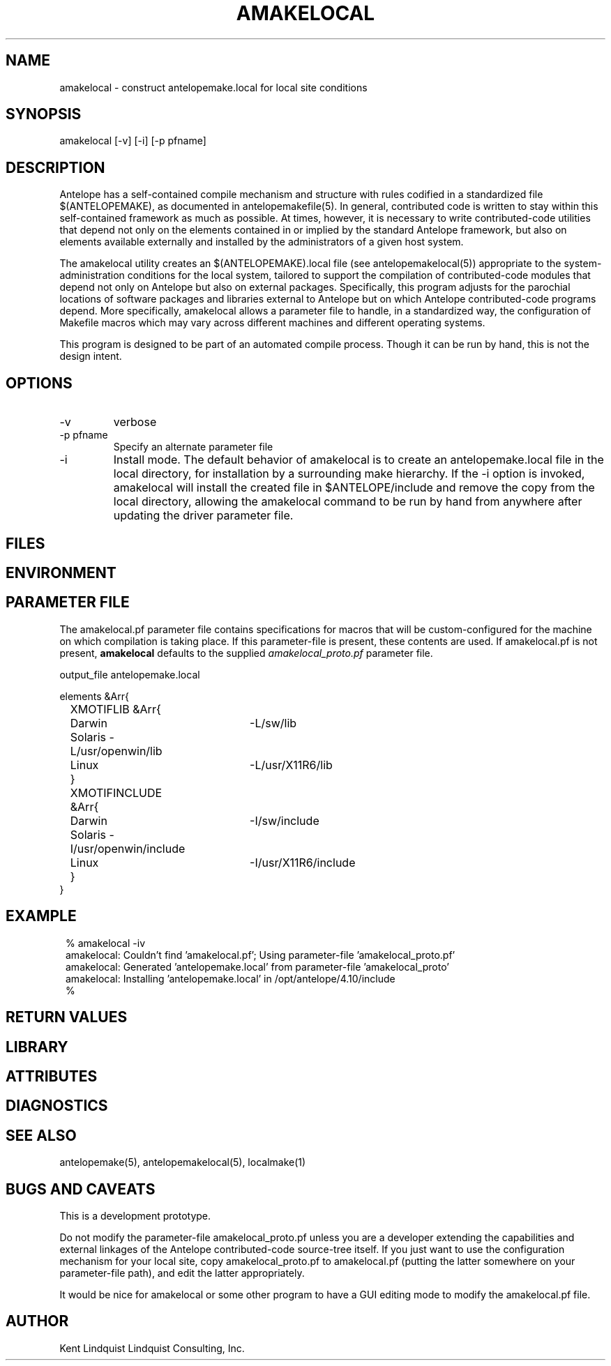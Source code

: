 .TH AMAKELOCAL 1 "$Date$"
.SH NAME
amakelocal \- construct antelopemake.local for local site conditions
.SH SYNOPSIS
.nf
amakelocal [-v] [-i] [-p pfname] 
.fi
.SH DESCRIPTION
Antelope has a self-contained compile mechanism and structure with rules codified in a standardized 
file $(ANTELOPEMAKE), as documented in antelopemakefile(5). In general, contributed code is written 
to stay within this self-contained framework as much as possible. At times, however, it is necessary to 
write contributed-code utilities that depend not only on the elements contained in or implied by 
the standard Antelope framework, but also on elements available externally and installed by the 
administrators of a given host system. 

The amakelocal utility creates an $(ANTELOPEMAKE).local file (see antelopemakelocal(5))
appropriate to the system-administration conditions for the local system, tailored to support 
the compilation of contributed-code modules that depend not only on Antelope but also on external 
packages. Specifically, this program adjusts for the parochial locations of software packages and 
libraries external to Antelope but on which Antelope contributed-code programs depend. More 
specifically, amakelocal allows a parameter file to handle, in a standardized way, the configuration 
of Makefile macros which may vary across different machines and different operating systems. 

This program is designed to be part of an automated compile process. Though it can be run by hand, 
this is not the design intent. 
.SH OPTIONS
.IP -v 
verbose
.IP "-p pfname"
Specify an alternate parameter file
.IP -i 
Install mode. The default behavior of amakelocal is to create an antelopemake.local file in the 
local directory, for installation by a surrounding make hierarchy. If the -i option is invoked, 
amakelocal will install the created file in $ANTELOPE/include and remove the copy from the local 
directory, allowing the amakelocal command to be run by hand from anywhere after updating the driver 
parameter file. 
.SH FILES
.SH ENVIRONMENT
.SH PARAMETER FILE
The amakelocal.pf parameter file contains specifications for macros that will be custom-configured 
for the machine on which compilation is taking place. If this parameter-file is present, these contents
are used. If amakelocal.pf is not present, \fBamakelocal\fP defaults to the supplied 
\fIamakelocal_proto.pf\fP parameter file. 
.nf

output_file antelopemake.local

elements &Arr{
	XMOTIFLIB &Arr{
		Darwin 	-L/sw/lib
		Solaris -L/usr/openwin/lib
		Linux 	-L/usr/X11R6/lib
	}
	XMOTIFINCLUDE &Arr{
		Darwin 	-I/sw/include
		Solaris -I/usr/openwin/include
		Linux 	-I/usr/X11R6/include
	}
}
.fi
.SH EXAMPLE
.in 2c
.ft CW
.nf
% amakelocal -iv
amakelocal: Couldn't find 'amakelocal.pf'; Using parameter-file 'amakelocal_proto.pf'
amakelocal: Generated 'antelopemake.local' from parameter-file 'amakelocal_proto'
amakelocal: Installing 'antelopemake.local' in /opt/antelope/4.10/include
%
.fi
.ft R
.in
.SH RETURN VALUES
.SH LIBRARY
.SH ATTRIBUTES
.SH DIAGNOSTICS
.SH "SEE ALSO"
.nf
antelopemake(5), antelopemakelocal(5), localmake(1)
.fi
.SH "BUGS AND CAVEATS"
This is a development prototype. 

Do not modify the parameter-file amakelocal_proto.pf unless you are a developer extending the capabilities
and external linkages of the Antelope contributed-code source-tree itself. If you just want to use 
the configuration mechanism for your local site, copy amakelocal_proto.pf to amakelocal.pf (putting the 
latter somewhere on your parameter-file path), and edit the latter appropriately. 

It would be nice for amakelocal or some other program to have a GUI editing mode to modify the 
amakelocal.pf file. 
.SH AUTHOR
Kent Lindquist
Lindquist Consulting, Inc.
.\" $Id$
